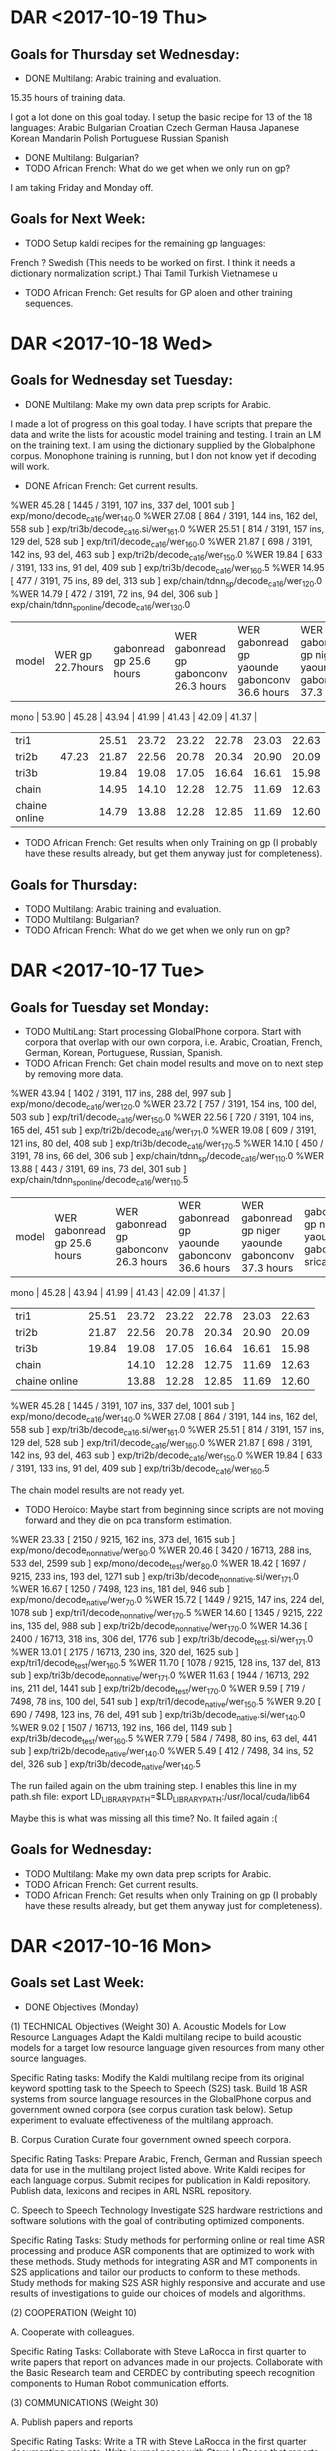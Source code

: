 * DAR <2017-10-19 Thu>
**  Goals for Thursday set Wednesday:
- DONE Multilang: Arabic training and evaluation.
15.35 hours of training data.

I got a lot done on this goal today.
I setup the basic recipe for  13 of the 18 languages:
Arabic
Bulgarian
Croatian
Czech
German
Hausa
Japanese
Korean
Mandarin
Polish
Portuguese
Russian
Spanish
- DONE Multilang: Bulgarian?
- TODO African French: What do we get when we only run on gp?

I am taking Friday and Monday off.

** Goals for Next Week:
- TODO Setup kaldi recipes for the remaining gp languages:
French ?
Swedish (This needs to be worked on first. I think it needs a dictionary normalization script.)
Thai
Tamil
Turkish
Vietnamese
u

- TODO African French: Get results for GP aloen and other training sequences.

* DAR <2017-10-18 Wed>
**  Goals for Wednesday set Tuesday:
- DONE Multilang: Make my own data prep scripts for Arabic.
I made a lot of progress on this goal today.
I have scripts that prepare the data and write the lists for acoustic model training and testing.
I train an LM on the training text.
I am using the dictionary supplied by the Globalphone corpus.
Monophone training is running, but I don not know yet if decoding will work.
- DONE African French: Get current results.
%WER 45.28 [ 1445 / 3191, 107 ins, 337 del, 1001 sub ] exp/mono/decode_ca16/wer_14_0.0
%WER 27.08 [ 864 / 3191, 144 ins, 162 del, 558 sub ] exp/tri3b/decode_ca16.si/wer_16_1.0
%WER 25.51 [ 814 / 3191, 157 ins, 129 del, 528 sub ] exp/tri1/decode_ca16/wer_16_0.0
%WER 21.87 [ 698 / 3191, 142 ins, 93 del, 463 sub ] exp/tri2b/decode_ca16/wer_15_0.0
%WER 19.84 [ 633 / 3191, 133 ins, 91 del, 409 sub ] exp/tri3b/decode_ca16/wer_16_0.5
%WER 14.95 [ 477 / 3191, 75 ins, 89 del, 313 sub ] exp/chain/tdnn_sp/decode_ca16/wer_12_0.0
%WER 14.79 [ 472 / 3191, 72 ins, 94 del, 306 sub ] exp/chain/tdnn_sp_online/decode_ca16/wer_13_0.0

| model | WER gp 22.7hours  | gabonread gp 25.6 hours   | WER gabonread gp gabonconv 26.3 hours          |  WER gabonread gp yaounde gabonconv 36.6 hours     | WER gabonread gp niger yaounde gabonconv 37.3 hours| gabonread gp niger yaounde gabonconv srica | gabonread gp niger yaounde gabonconv srica |arti
mono | 53.90 | 45.28 | 43.94 | 41.99 | 41.43 | 42.09 | 41.37 |
| tri1 |  | 25.51 | 23.72 |23.22 | 22.78      | 23.03 | 22.63 |
| tri2b | 47.23 | 21.87 | 22.56 | 20.78 | 20.34 | 20.90 | 20.09 |
| tri3b | | 19.84 | 19.08 | 17.05 | 16.64             | 16.61 | 15.98 |
| chain | | 14.95 | 14.10 | 12.28 | 12.75        | 11.69 |12.63 |
|chaine online | | 14.79 | 13.88 | 12.28 | 12.85      | 11.69 | 12.60 |

- TODO African French: Get results when only Training on gp (I probably have these results already, but get them anyway just for completeness).

** Goals for Thursday:
- TODO Multilang: Arabic training and evaluation.
- TODO Multilang: Bulgarian?
- TODO African French: What do we get when we only run on gp?

* DAR <2017-10-17 Tue>
**  Goals for Tuesday set Monday:
- TODO MultiLang: Start processing GlobalPhone corpora. Start with corpora that overlap with our own corpora, i.e. Arabic, Croatian, French, German, Korean, Portuguese, Russian, Spanish.
- TODO African French: Get chain model results and move on to next step by removing more data.
%WER 43.94 [ 1402 / 3191, 117 ins, 288 del, 997 sub ] exp/mono/decode_ca16/wer_12_0.0
%WER 23.72 [ 757 / 3191, 154 ins, 100 del, 503 sub ] exp/tri1/decode_ca16/wer_15_0.0
%WER 22.56 [ 720 / 3191, 104 ins, 165 del, 451 sub ] exp/tri2b/decode_ca16/wer_17_1.0
%WER 19.08 [ 609 / 3191, 121 ins, 80 del, 408 sub ] exp/tri3b/decode_ca16/wer_17_0.5
%WER 14.10 [ 450 / 3191, 78 ins, 66 del, 306 sub ] exp/chain/tdnn_sp/decode_ca16/wer_11_0.0
%WER 13.88 [ 443 / 3191, 69 ins, 73 del, 301 sub ] exp/chain/tdnn_sp_online/decode_ca16/wer_11_0.5

| model | WER gabonread gp 25.6 hours              | WER gabonread gp gabonconv 26.3 hours          |  WER gabonread gp yaounde gabonconv 36.6 hours     | WER gabonread gp niger yaounde gabonconv 37.3 hours| gabonread gp niger yaounde gabonconv srica | gabonread gp niger yaounde gabonconv srica |arti
mono | 45.28 | 43.94 | 41.99 | 41.43 | 42.09 | 41.37 |
| tri1 | 25.51 | 23.72 |23.22 | 22.78      | 23.03 | 22.63 |
| tri2b | 21.87 | 22.56 | 20.78 | 20.34 | 20.90 | 20.09 |
| tri3b | 19.84 | 19.08 | 17.05 | 16.64             | 16.61 | 15.98 |
| chain | | 14.10 | 12.28 | 12.75        | 11.69 |12.63 |
|chaine online | | 13.88 | 12.28 | 12.85      | 11.69 | 12.60 |

%WER 45.28 [ 1445 / 3191, 107 ins, 337 del, 1001 sub ] exp/mono/decode_ca16/wer_14_0.0
%WER 27.08 [ 864 / 3191, 144 ins, 162 del, 558 sub ] exp/tri3b/decode_ca16.si/wer_16_1.0
%WER 25.51 [ 814 / 3191, 157 ins, 129 del, 528 sub ] exp/tri1/decode_ca16/wer_16_0.0
%WER 21.87 [ 698 / 3191, 142 ins, 93 del, 463 sub ] exp/tri2b/decode_ca16/wer_15_0.0
%WER 19.84 [ 633 / 3191, 133 ins, 91 del, 409 sub ] exp/tri3b/decode_ca16/wer_16_0.5

The chain model results are not ready yet.
- TODO Heroico: Maybe  start from beginning since scripts are not moving forward and they die on pca transform estimation.
%WER 23.33 [ 2150 / 9215, 162 ins, 373 del, 1615 sub ] exp/mono/decode_nonnative/wer_9_0.0
%WER 20.46 [ 3420 / 16713, 288 ins, 533 del, 2599 sub ] exp/mono/decode_test/wer_8_0.0
%WER 18.42 [ 1697 / 9215, 233 ins, 193 del, 1271 sub ] exp/tri3b/decode_nonnative.si/wer_17_1.0
%WER 16.67 [ 1250 / 7498, 123 ins, 181 del, 946 sub ] exp/mono/decode_native/wer_7_0.0
%WER 15.72 [ 1449 / 9215, 147 ins, 224 del, 1078 sub ] exp/tri1/decode_nonnative/wer_17_0.5
%WER 14.60 [ 1345 / 9215, 222 ins, 135 del, 988 sub ] exp/tri2b/decode_nonnative/wer_17_0.0
%WER 14.36 [ 2400 / 16713, 318 ins, 306 del, 1776 sub ] exp/tri3b/decode_test.si/wer_17_1.0
%WER 13.01 [ 2175 / 16713, 230 ins, 320 del, 1625 sub ] exp/tri1/decode_test/wer_16_0.5
%WER 11.70 [ 1078 / 9215, 128 ins, 137 del, 813 sub ] exp/tri3b/decode_nonnative/wer_17_1.0
%WER 11.63 [ 1944 / 16713, 292 ins, 211 del, 1441 sub ] exp/tri2b/decode_test/wer_17_0.0
%WER 9.59 [ 719 / 7498, 78 ins, 100 del, 541 sub ] exp/tri1/decode_native/wer_15_0.5
%WER 9.20 [ 690 / 7498, 123 ins, 76 del, 491 sub ] exp/tri3b/decode_native.si/wer_14_0.0
%WER 9.02 [ 1507 / 16713, 192 ins, 166 del, 1149 sub ] exp/tri3b/decode_test/wer_16_0.5
%WER 7.79 [ 584 / 7498, 80 ins, 63 del, 441 sub ] exp/tri2b/decode_native/wer_14_0.0
%WER 5.49 [ 412 / 7498, 34 ins, 52 del, 326 sub ] exp/tri3b/decode_native/wer_14_0.5

The run failed again on the ubm training step.
I enables this line in my path.sh file:
export LD_LIBRARY_PATH=$LD_LIBRARY_PATH:/usr/local/cuda/lib64

Maybe this is what was missing all this time?
No. It failed again :(

** Goals for Wednesday:
- TODO Multilang: Make my own data prep scripts for Arabic.
- TODO African French: Get current results.
- TODO African French: Get results when only Training on gp (I probably have these results already, but get them anyway just for completeness).

* DAR <2017-10-16 Mon>
**  Goals set Last Week:
- DONE Objectives (Monday) 
(1) TECHNICAL Objectives (Weight 30)
A. Acoustic Models for Low Resource Languages
Adapt the Kaldi multilang recipe to build acoustic models for  a target low resource language  given resources from many other source languages. 

Specific Rating tasks:
Modify the Kaldi multilang recipe    from its original keyword spotting task to the Speech to Speech (S2S) task.
Build 18 ASR systems from source language resources in the GlobalPhone corpus and government owned corpora (see corpus curation task below).
Setup experiment to evaluate effectiveness of the multilang approach. 

B. Corpus Curation
Curate four government owned speech corpora.

Specific Rating Tasks:
Prepare Arabic, French, German and Russian speech data  for   use in the multilang project listed above.
Write Kaldi recipes for each language corpus.
Submit recipes for publication in Kaldi repository.
Publish data, lexicons and recipes in ARL NSRL repository.

C. Speech to Speech Technology
Investigate S2S hardware restrictions and software solutions with the goal of contributing optimized components. 

Specific Rating Tasks:
Study methods for performing online or real time ASR processing and produce ASR components that are optimized to work with these methods. 
Study methods for integrating ASR and MT components in S2S applications and tailor our products to conform to these methods.
Study methods for making S2S ASR highly responsive and accurate and use results of investigations to guide our choices of models and algorithms. 



(2) COOPERATION (Weight 10)

A. Cooperate with colleagues.

Specific Rating Tasks:
Collaborate with Steve LaRocca in first quarter  to write papers that report on advances made in our projects. 
Collaborate with the Basic Research team and CERDEC by contributing speech recognition components to Human Robot communication efforts. 

(3) COMMUNICATIONS  (Weight 30)

A. Publish papers and reports

Specific Rating Tasks:
Write a TR with Steve LaRocca in the first quarter documenting projects. 
Write journal paper with Steve LaRocca that reports on multilang project results.

B. Activity Reports
Write weekly reports to help guide research and to recored progress .

C. Establish Professional Communication Channels with Scientists contributing to Kaldi project.

Specific Rating Tasks:
Contribute algorithm to Kaldi

(4) MGMT. OF TIME & RESOURCES (Weight 15)

A. Curate and archive our own valuable  speech and text corpora on our branch storage disks. 


Specific Rating Tasks:
Format the data so that the corpora that can be made publically available are ready to be transfered. 
Organize the data so that it is easy to access from recipes running on connected branch machines.
Stay abreast of possible areas where hardware upgrades could improve work efficiency. 

(5) CUSTOMER RELATIONS (Weight 15)

Establish relationships with MFLTS and CERDEC to remain aware of Army requirements.
Establish contacts with researchers in the ASR and NLP fields. 
Establish contacts with s2s application developers.

(6) TECH TRANSITION (Weight 10)

Contribute recipes for building ASR systems with our corpora to the MFLTS. 
Transition ASR components and our other products to USA Army Africa and MFLTS.  

(7) DIVERSITY: 
Support ARL's diversity initiatives by participating in locally-sponsored diversity training, broad outreach, and/or special emphasis programs to increase personal awareness and understanding of the various cultures that exist among laboratory employees. 

(8) SHARP: 
Support leadership's efforts to address and prevent sexual harassment and sexual assault and ensure a respectful work environment for all. 
Demonstrate support for the SHARP program by actively participating in required training and other educational programs. 
Intervene and appropriately respond to any instances of sexual harassment or sexual assault and encourage others to do the same.

- TODO Heroico: Tune Chain Models?
I found more references to the mini_librispeech recipe in the scripts I am using to do the i-vector extraction and chain model training.
I removed the references to the data splitting in the scripts when they are run on the clsp cluster.

- TODO African French: Get WER scores for models trained on progressivley smaller training sets. (try removing yaounde)
%WER 41.99 [ 1340 / 3191, 114 ins, 314 del, 912 sub ] exp/mono/decode_ca16/wer_11_0.0
%WER 24.01 [ 766 / 3191, 154 ins, 105 del, 507 sub ] exp/tri3b/decode_ca16.si/wer_13_0.0
%WER 23.22 [ 741 / 3191, 85 ins, 185 del, 471 sub ] exp/tri1/decode_ca16/wer_14_1.0
%WER 20.78 [ 663 / 3191, 112 ins, 126 del, 425 sub ] exp/tri2b/decode_ca16/wer_15_0.0
%WER 17.05 [ 544 / 3191, 100 ins, 90 del, 354 sub ] exp/tri3b/decode_ca16/wer_16_0.5
%WER 12.28 [ 392 / 3191, 65 ins, 66 del, 261 sub ] exp/chain/tdnn_sp/decode_ca16/wer_13_0.0
%WER 12.28 [ 392 / 3191, 54 ins, 74 del, 264 sub ] exp/chain/tdnn_sp_online/decode_ca16/wer_12_0.5

| model |   WER gabonread gp gabonconv 26.3 hours        |  WER gabonread gp yaounde gabonconv 36.6 hours     | WER gabonread gp niger yaounde gabonconv 37.3 hours| gabonread gp niger yaounde gabonconv srica | gabonread gp niger yaounde gabonconv srica |arti
mono | 43.94 | 41.99 | 41.43 | 42.09 | 41.37 |
| tri1 | 23.72 |23.22 | 22.78      | 23.03 | 22.63 |
| tri2b | 22.56 | 20.78 | 20.34 | 20.90 | 20.09 |
| tri3b | 19.08 | 17.05 | 16.64             | 16.61 | 15.98 |
| chain | | 12.28 | 12.75        | 11.69 |12.63 |
|chaine online | | 12.28 | 12.85      | 11.69 | 12.60 |


%WER 43.94 [ 1402 / 3191, 117 ins, 288 del, 997 sub ] exp/mono/decode_ca16/wer_12_0.0
%WER 23.72 [ 757 / 3191, 154 ins, 100 del, 503 sub ] exp/tri1/decode_ca16/wer_15_0.0
%WER 22.56 [ 720 / 3191, 104 ins, 165 del, 451 sub ] exp/tri2b/decode_ca16/wer_17_1.0
%WER 19.08 [ 609 / 3191, 121 ins, 80 del, 408 sub ] exp/tri3b/decode_ca16/wer_17_0.5

- TODO MultiLang: Start processing GlobalPhone corpora. Start with corpora that overlap with our own corpora, i.e. Arabic, Croatian, French, German, Korean, Portuguese, Russian, Spanish.
I worked a little on this today.
None of the languages work out of the box.
I think I'm going to write my own scripts.
I want to use utf8 and I don't want to mess with converting waveform data.
I will put the waveform data that is ready for processing under /mnt/disk01/globalphone.

** Goals for Tuesday:
- TODO MultiLang: Start processing GlobalPhone corpora. Start with corpora that overlap with our own corpora, i.e. Arabic, Croatian, French, German, Korean, Portuguese, Russian, Spanish.
- TODO African French: Get chain model results and move on to next step by removing more data.
- TODO Heroico: Maybe  start from beginning since scripts are not moving forward and they die on pca transform estimation.

* DAR <2017-10-12 Thu>
**  Goals for Thursday:
- TODO Objectives.
- TODO African French: Get tri3b results.
%WER 22.56 [ 720 / 3191, 124 ins, 116 del, 480 sub ] exp/tri3b/decode_ca16.si/wer_14_0.0
%WER 16.61 [ 530 / 3191, 97 ins, 86 del, 347 sub ] exp/tri3b/decode_ca16/wer_16_0.5
%WER 42.09 [ 1343 / 3191, 132 ins, 270 del, 941 sub ] exp/mono/decode_ca16/wer_10_0.0
%WER 23.03 [ 735 / 3191, 141 ins, 120 del, 474 sub ] exp/tri1/decode_ca16/wer_13_0.0
%WER 20.90 [ 667 / 3191, 100 ins, 133 del, 434 sub ] exp/tri2b/decode_ca16/wer_15_0.5
%WER 11.69 [ 373 / 3191, 56 ins, 65 del, 252 sub ] exp/chain/tdnn_sp/decode_ca16/wer_10_1.0
%WER 11.69 [ 373 / 3191, 54 ins, 65 del, 254 sub ] exp/chain/tdnn_sp_online/decode_ca16/wer_10_1.0

| model | WER |
mono | 42.09 |
| tri1 | 23.03 |
tri2b | 20.90 \
| tri3b | 16.61        |
| chain | 11.69 \ |
|chaine online | 11.69 |

- TODO Heroico: Tune chain models.
Here are the WER scores I get on the clsp cluster:
%WER 44.07 [ 4061 / 9215, 121 ins, 1871 del, 2069 sub ] exp/chain/tdnn1c_sp/decode_nonnative/wer_12_0.0
%WER 41.95 [ 3866 / 9215, 149 ins, 1600 del, 2117 sub ] exp/chain/tdnn1c_sp_online/decode_nonnative/wer_11_0.0
%WER 36.95 [ 6176 / 16713, 269 ins, 2525 del, 3382 sub ] exp/chain/tdnn1c_sp/decode_test/wer_9_0.0
%WER 35.25 [ 5891 / 16713, 251 ins, 2406 del, 3234 sub ] exp/chain/tdnn1c_sp_online/decode_test/wer_10_0.0
%WER 28.03 [ 2102 / 7498, 86 ins, 951 del, 1065 sub ] exp/chain/tdnn1c_sp/decode_native/wer_9_0.0
%WER 26.81 [ 2010 / 7498, 83 ins, 873 del, 1054 sub ] exp/chain/tdnn1c_sp_online/decode_native/wer_9_0.0
%WER 23.28 [ 2145 / 9215, 169 ins, 364 del, 1612 sub ] exp/mono/decode_nonnative/wer_9_0.0
%WER 20.36 [ 3402 / 16713, 266 ins, 590 del, 2546 sub ] exp/mono/decode_test/wer_9_0.0
%WER 19.63 [ 1809 / 9215, 241 ins, 219 del, 1349 sub ] exp/tri3b/decode_nonnative.si/wer_17_1.0
%WER 16.70 [ 1252 / 7498, 97 ins, 221 del, 934 sub ] exp/mono/decode_native/wer_9_0.0
%WER 15.68 [ 1445 / 9215, 162 ins, 202 del, 1081 sub ] exp/tri1/decode_nonnative/wer_17_0.5
%WER 15.23 [ 2545 / 16713, 333 ins, 319 del, 1893 sub ] exp/tri3b/decode_test.si/wer_16_1.0
%WER 15.07 [ 1389 / 9215, 182 ins, 186 del, 1021 sub ] exp/tri2b/decode_nonnative/wer_17_0.5
%WER 12.91 [ 2158 / 16713, 225 ins, 299 del, 1634 sub ] exp/tri1/decode_test/wer_16_0.5
%WER 12.49 [ 1151 / 9215, 133 ins, 153 del, 865 sub ] exp/tri3b/decode_nonnative/wer_16_1.0
%WER 11.92 [ 1992 / 16713, 237 ins, 278 del, 1477 sub ] exp/tri2b/decode_test/wer_17_0.5
%WER 9.47 [ 1583 / 16713, 169 ins, 225 del, 1189 sub ] exp/tri3b/decode_test/wer_16_1.0
%WER 9.43 [ 707 / 7498, 93 ins, 89 del, 525 sub ] exp/tri3b/decode_native.si/wer_17_0.5
%WER 9.32 [ 699 / 7498, 65 ins, 93 del, 541 sub ] exp/tri1/decode_native/wer_14_0.5
%WER 7.94 [ 595 / 7498, 63 ins, 82 del, 450 sub ] exp/tri2b/decode_native/wer_14_0.5
%WER 5.61 [ 421 / 7498, 40 ins, 59 del, 322 sub ] exp/tri3b/decode_native/wer_16_0.5

|             model | native |  both | nonnative |
| mono         |  16.70      | 20.36      |     23.28      |
| tri1         |   9.32     | 12.91      |     15.68      |
| tri2b        |   7.94     | 11.92 |     15.07 |
| tri3b        |   5.61     |  9.47 |     12.49 |
| chain        | 28.03  | 36.95 |     44.07 |
| chain online | 26.81  | 35.25 |    41.95  |

- TODO African French: Run with another training chunk removed.
I am now running with Niger removed. 
- TODO Yaounde: More work to figure out why results are so bad.
I am going to test on the CA16 corpus.

- Hispanic Heritage Month Activity: I attended the presentation by Raquel Tamez.

** Goals for Friday:
- TODO Objectives
- TODO Yaounde: What WER scores do we get for ca16?
%WER 96.96 [ 3094 / 3191, 47 ins, 1382 del, 1665 sub ] exp/mono/decode_ca16/wer_17_0.0
%WER 90.99 [ 2050 / 2253, 39 ins, 971 del, 1040 sub ] exp/mono/decode_test/wer_14_1.0

So the problem is definitely not with the ARTI242 test set. 

- TODO African French: WER scores when srica is removed.
%WER 41.43 [ 1322 / 3191, 117 ins, 272 del, 933 sub ] exp/mono/decode_ca16/wer_10_0.0
%WER 23.03 [ 735 / 3191, 133 ins, 124 del, 478 sub ] exp/tri3b/decode_ca16.si/wer_14_0.0
%WER 22.78 [ 727 / 3191, 109 ins, 144 del, 474 sub ] exp/tri1/decode_ca16/wer_16_0.0
%WER 20.34 [ 649 / 3191, 114 ins, 128 del, 407 sub ] exp/tri2b/decode_ca16/wer_17_0.0
%WER 16.64 [ 531 / 3191, 106 ins, 75 del, 350 sub ] exp/tri3b/decode_ca16/wer_17_0.0
%WER 12.85 [ 410 / 3191, 65 ins, 73 del, 272 sub ] exp/chain/tdnn_sp_online/decode_ca16/wer_12_0.5
%WER 12.75 [ 407 / 3191, 77 ins, 56 del, 274 sub ] exp/chain/tdnn_sp/decode_ca16/wer_12_0.0

| model | WER |
mono | 41.43 |
| tri1 | 22.78      |
tri2b | 20.34 \
| tri3b | 16.64             |
| chain | 12.75 \      |
|chaine online | 12.85      |

* DAR <2017-10-11 Wed>
** Goals for Wednesday set Tuesday:
- TODO Objectives
I got the form from Shanel.
- TODO Yaounde: What happens with subs trained lm?
- TODO African French: Complete set of results.
Here is what I have now:
%WER 42.09 [ 1343 / 3191, 132 ins, 270 del, 941 sub ] exp/mono/decode_ca16/wer_10_0.0
%WER 23.03 [ 735 / 3191, 141 ins, 120 del, 474 sub ] exp/tri1/decode_ca16/wer_13_0.0
%WER 20.90 [ 667 / 3191, 100 ins, 133 del, 434 sub ] exp/tri2b/decode_ca16/wer_15_0.5
%WER 11.69 [ 373 / 3191, 56 ins, 65 del, 252 sub ] exp/chain/tdnn_sp/decode_ca16/wer_10_1.0
%WER 11.69 [ 373 / 3191, 54 ins, 65 del, 254 sub ] exp/chain/tdnn_sp_online/decode_ca16/wer_10_1.0


| model | WER |
mono | 42.09 |
| tri1 | 23.03 |
tri2b | 20.90 \
| tri3b |         |
| chain | 11.69 \ |
|chaine online | 11.69 |

- TODO Heroico: Results including chain model results and contact Yenda.
I contacted Yenda.
He was not much help.
I fixed a reference to the clsp cluster in the ivector prep script.
It was hard coded to use the mini_librispeech corpus.

%WER 9.47 [ 710 / 7498, 96 ins, 94 del, 520 sub ] exp/tri3b/decode_native.si/wer_17_0.5
%WER 9.44 [ 708 / 7498, 79 ins, 103 del, 526 sub ] exp/tri1/decode_native/wer_14_0.5
%WER 9.24 [ 1544 / 16713, 164 ins, 214 del, 1166 sub ] exp/tri3b/decode_test/wer_17_1.0
%WER 8.27 [ 620 / 7498, 76 ins, 90 del, 454 sub ] exp/tri2b/decode_native/wer_15_0.5
%WER 5.57 [ 418 / 7498, 43 ins, 53 del, 322 sub ] exp/tri3b/decode_native/wer_16_0.5
%WER 27.34 [ 2519 / 9215, 191 ins, 558 del, 1770 sub ] exp/chain/tdnn1c_sp/decode_nonnative/wer_11_0.0
%WER 26.16 [ 2411 / 9215, 184 ins, 537 del, 1690 sub ] exp/chain/tdnn1c_sp_online/decode_nonnative/wer_11_0.0
%WER 23.13 [ 2131 / 9215, 173 ins, 376 del, 1582 sub ] exp/mono/decode_nonnative/wer_9_0.0
%WER 22.44 [ 3750 / 16713, 278 ins, 848 del, 2624 sub ] exp/chain/tdnn1c_sp/decode_test/wer_11_0.0
%WER 21.58 [ 3607 / 16713, 273 ins, 819 del, 2515 sub ] exp/chain/tdnn1c_sp_online/decode_test/wer_11_0.0
%WER 20.40 [ 3410 / 16713, 273 ins, 610 del, 2527 sub ] exp/mono/decode_test/wer_9_0.0
%WER 19.32 [ 1780 / 9215, 246 ins, 206 del, 1328 sub ] exp/tri3b/decode_nonnative.si/wer_16_1.0
%WER 17.07 [ 1280 / 7498, 98 ins, 231 del, 951 sub ] exp/mono/decode_native/wer_9_0.0
%WER 16.16 [ 1212 / 7498, 77 ins, 306 del, 829 sub ] exp/chain/tdnn1c_sp/decode_native/wer_12_0.0
%WER 15.91 [ 1193 / 7498, 73 ins, 303 del, 817 sub ] exp/chain/tdnn1c_sp_online/decode_native/wer_12_0.0
%WER 15.74 [ 1450 / 9215, 159 ins, 211 del, 1080 sub ] exp/tri1/decode_nonnative/wer_16_0.5
%WER 15.37 [ 1416 / 9215, 218 ins, 155 del, 1043 sub ] exp/tri2b/decode_nonnative/wer_17_0.0
%WER 14.98 [ 2504 / 16713, 382 ins, 278 del, 1844 sub ] exp/tri3b/decode_test.si/wer_17_0.5
%WER 12.91 [ 2158 / 16713, 240 ins, 303 del, 1615 sub ] exp/tri1/decode_test/wer_15_0.5
%WER 12.14 [ 1119 / 9215, 127 ins, 153 del, 839 sub ] exp/tri3b/decode_nonnative/wer_17_1.0
%WER 12.12 [ 2026 / 16713, 303 ins, 232 del, 1491 sub ] exp/tri2b/decode_test/wer_17_0.0

|             model | native |  both | nonnative |
| mono         |  17.07 | 20.40 |     23.13 |
| tri1         |   9.44 | 12.91 |     15.74 |
| tri2b        |   8.27 | 12.12 |     15.37 |
| tri3b        |   5.57 |  9.24 |     12.14 |
| chain        |  16.16 | 22.44 |     27.34 |
| chain online |  15.91 | 21.58 |     26.16 |

Why are the chain models not better than the cd gmm hmm ?

** Goals for Thursday:
- TODO Objectives
- TODO African French: Get tri3b results.
- TODO Heroico: Tune chain models. 
- TODO African French: Run with another training chunk removed 
- TODO Yaounde: More work to figure out why results are so bad.

* DAR <2017-10-10 Tue>
**  Goals for Next Week:
- TODO Objectives
- TODO Heroico: Chain model results?
- DONE Heroico: Decide about lm (include simple lm?)
I am going with only subs.
- TODO Yaounde: Chain model results?

- TODO African French: Build system on progressivly smaller training sets.

I removed the ARTI data set of 242 utterances.
So far I only have chain model results.
%WER 11.69 [ 373 / 3191, 56 ins, 65 del, 252 sub ] exp/chain/tdnn_sp/decode_ca16/wer_10_1.0
%WER 11.69 [ 373 / 3191, 54 ins, 65 del, 254 sub ] exp/chain/tdnn_sp_online/decode_ca16/wer_10_1.0

This is better than the previous result which was 12.63.
Is there something wrong with the ARTI242 data? (Transcripts, recording parameters, ...)

- TODO Multilang: Minimal example
** Goals for Wednesday:
- TODO Objectives
- TODO Yaounde: What happens with subs trained lm?
- TODO African French: Complete set of results.
- TODO Heroico: Results including chain model results and contact Yenda.

* DAR <2017-10-05 Thu>
** Goals for Thursday set Wednesday:
- TODO Objectives:
- DONE SOFTunisia: Finish training with stage 16 speakers and get rough draft to ZAC.
- TODO African French: Build system without ARTI corpus.
- DONE Heroico: Incorporate subs trained lm into system.
I am going to remove the gp lm from the recipe.
I want to use UTF8 as the text encoding.
I am pretty sure the gp lm is not in utf8.
Here are the WER scores for today.
I don't have the chain model results for subs yet.
%WER 67.34 [ 6205 / 9215, 398 ins, 1455 del, 4352 sub ] exp/chain/tdnn1c_sp/decode_nonnative_gplm/wer_8_0.5
%WER 66.61 [ 6138 / 9215, 388 ins, 1417 del, 4333 sub ] exp/chain/tdnn1c_sp_online/decode_nonnative_gplm/wer_8_0.5
%WER 65.28 [ 6016 / 9215, 453 ins, 1214 del, 4349 sub ] exp/mono/decode_nonnative_gplm/wer_8_0.0
%WER 62.40 [ 10429 / 16713, 733 ins, 2089 del, 7607 sub ] exp/mono/decode_test_gplm/wer_7_0.5
%WER 6.22 [ 573 / 9215, 28 ins, 182 del, 363 sub ] exp/chain/tdnn1c_sp/decode_nonnative_simple/wer_15_0.0
%WER 60.64 [ 10135 / 16713, 686 ins, 2199 del, 7250 sub ] exp/chain/tdnn1c_sp/decode_test_gplm/wer_8_0.5
%WER 59.98 [ 10024 / 16713, 665 ins, 2155 del, 7204 sub ] exp/chain/tdnn1c_sp_online/decode_test_gplm/wer_8_0.5
%WER 58.98 [ 4422 / 7498, 339 ins, 820 del, 3263 sub ] exp/mono/decode_native_gplm/wer_7_0.5
%WER 57.58 [ 5306 / 9215, 571 ins, 787 del, 3948 sub ] exp/tri3b/decode_nonnative_gplm.si/wer_14_1.0
%WER 57.04 [ 5256 / 9215, 526 ins, 861 del, 3869 sub ] exp/tri1/decode_nonnative_gplm/wer_12_1.0
%WER 55.14 [ 5081 / 9215, 518 ins, 838 del, 3725 sub ] exp/tri2b/decode_nonnative_gplm/wer_14_1.0
%WER 53.06 [ 8868 / 16713, 950 ins, 1356 del, 6562 sub ] exp/tri1/decode_test_gplm/wer_12_1.0
%WER 52.74 [ 8815 / 16713, 1047 ins, 1206 del, 6562 sub ] exp/tri3b/decode_test_gplm.si/wer_14_1.0
%WER 52.41 [ 3930 / 7498, 288 ins, 734 del, 2908 sub ] exp/chain/tdnn1c_sp/decode_native_gplm/wer_7_1.0
%WER 51.73 [ 3879 / 7498, 227 ins, 829 del, 2823 sub ] exp/chain/tdnn1c_sp_online/decode_native_gplm/wer_8_1.0
%WER 50.87 [ 4688 / 9215, 588 ins, 673 del, 3427 sub ] exp/tri3b/decode_nonnative_gplm/wer_16_1.0
%WER 50.66 [ 8466 / 16713, 1049 ins, 1184 del, 6233 sub ] exp/tri2b/decode_test_gplm/wer_13_1.0
%WER 48.07 [ 3604 / 7498, 422 ins, 497 del, 2685 sub ] exp/tri1/decode_native_gplm/wer_12_1.0
%WER 47.30 [ 7906 / 16713, 1125 ins, 942 del, 5839 sub ] exp/tri3b/decode_test_gplm/wer_15_1.0
%WER 4.72 [ 435 / 9215, 18 ins, 152 del, 265 sub ] exp/chain/tdnn1c_sp_online/decode_nonnative_simple/wer_17_0.0
%WER 46.87 [ 3514 / 7498, 512 ins, 379 del, 2623 sub ] exp/tri3b/decode_native_gplm.si/wer_13_1.0
%WER 45.25 [ 3393 / 7498, 467 ins, 413 del, 2513 sub ] exp/tri2b/decode_native_gplm/wer_13_1.0
%WER 42.92 [ 3218 / 7498, 566 ins, 287 del, 2365 sub ] exp/tri3b/decode_native_gplm/wer_13_1.0
%WER 4.19 [ 700 / 16713, 43 ins, 223 del, 434 sub ] exp/chain/tdnn1c_sp/decode_test_simple/wer_15_0.0
%WER 3.80 [ 350 / 9215, 93 ins, 22 del, 235 sub ] exp/tri3b/decode_nonnative_simple.si/wer_17_0.0
%WER 3.31 [ 553 / 16713, 33 ins, 187 del, 333 sub ] exp/chain/tdnn1c_sp_online/decode_test_simple/wer_17_0.0
%WER 31.57 [ 2909 / 9215, 193 ins, 610 del, 2106 sub ] exp/mono/decode_nonnative_subs/wer_9_0.0
%WER 28.51 [ 4765 / 16713, 401 ins, 880 del, 3484 sub ] exp/mono/decode_test_subs/wer_8_0.0
%WER 2.71 [ 453 / 16713, 121 ins, 37 del, 295 sub ] exp/tri3b/decode_test_simple.si/wer_17_0.0
%WER 25.64 [ 2363 / 9215, 351 ins, 290 del, 1722 sub ] exp/tri3b/decode_nonnative_subs.si/wer_16_0.5
%WER 24.69 [ 1851 / 7498, 178 ins, 310 del, 1363 sub ] exp/mono/decode_native_subs/wer_8_0.0
%WER 22.91 [ 2111 / 9215, 245 ins, 311 del, 1555 sub ] exp/tri1/decode_nonnative_subs/wer_17_0.0
%WER 21.33 [ 1966 / 9215, 164 ins, 361 del, 1441 sub ] exp/tri2b/decode_nonnative_subs/wer_17_1.0
%WER 21.00 [ 3509 / 16713, 427 ins, 510 del, 2572 sub ] exp/tri3b/decode_test_subs.si/wer_17_1.0
%WER 19.26 [ 3219 / 16713, 314 ins, 522 del, 2383 sub ] exp/tri1/decode_test_subs/wer_16_0.5
%WER 18.13 [ 1671 / 9215, 208 ins, 247 del, 1216 sub ] exp/tri3b/decode_nonnative_subs/wer_17_1.0
%WER 17.88 [ 2989 / 16713, 275 ins, 511 del, 2203 sub ] exp/tri2b/decode_test_subs/wer_16_1.0
%WER 1.71 [ 158 / 9215, 44 ins, 15 del, 99 sub ] exp/tri2b/decode_nonnative_simple/wer_17_0.5
%WER 1.65 [ 124 / 7498, 12 ins, 42 del, 70 sub ] exp/chain/tdnn1c_sp/decode_native_simple/wer_17_0.0
%WER 1.64 [ 123 / 7498, 15 ins, 38 del, 70 sub ] exp/chain/tdnn1c_sp_online/decode_native_simple/wer_17_0.0
%WER 1.54 [ 142 / 9215, 36 ins, 14 del, 92 sub ] exp/tri3b/decode_nonnative_simple/wer_17_0.0
%WER 15.30 [ 1147 / 7498, 149 ins, 154 del, 844 sub ] exp/tri3b/decode_native_subs.si/wer_17_1.0
%WER 14.62 [ 2444 / 16713, 282 ins, 359 del, 1803 sub ] exp/tri3b/decode_test_subs/wer_17_1.0
%WER 14.55 [ 1091 / 7498, 122 ins, 153 del, 816 sub ] exp/tri1/decode_native_subs/wer_13_1.0
%WER 1.40 [ 105 / 7498, 30 ins, 16 del, 59 sub ] exp/tri3b/decode_native_simple.si/wer_17_1.0
%WER 13.28 [ 996 / 7498, 119 ins, 123 del, 754 sub ] exp/tri2b/decode_native_subs/wer_15_0.5
%WER 1.21 [ 203 / 16713, 59 ins, 25 del, 119 sub ] exp/tri2b/decode_test_simple/wer_17_0.0
%WER 1.14 [ 191 / 16713, 50 ins, 25 del, 116 sub ] exp/tri3b/decode_test_simple/wer_17_0.0
%WER 1.04 [ 96 / 9215, 24 ins, 12 del, 60 sub ] exp/tri1/decode_nonnative_simple/wer_17_0.0
%WER 10.26 [ 769 / 7498, 74 ins, 113 del, 582 sub ] exp/tri3b/decode_native_subs/wer_16_1.0
%WER 0.83 [ 138 / 16713, 33 ins, 23 del, 82 sub ] exp/tri1/decode_test_simple/wer_17_0.0
%WER 0.75 [ 69 / 9215, 11 ins, 14 del, 44 sub ] exp/mono/decode_nonnative_simple/wer_17_0.0
%WER 0.64 [ 48 / 7498, 14 ins, 12 del, 22 sub ] exp/tri3b/decode_native_simple/wer_15_1.0
%WER 0.57 [ 96 / 16713, 15 ins, 27 del, 54 sub ] exp/mono/decode_test_simple/wer_17_0.0
%WER 0.56 [ 42 / 7498, 10 ins, 12 del, 20 sub ] exp/tri2b/decode_native_simple/wer_17_0.5
%WER 0.55 [ 41 / 7498, 9 ins, 11 del, 21 sub ] exp/tri1/decode_native_simple/wer_16_0.0
%WER 0.37 [ 28 / 7498, 4 ins, 13 del, 11 sub ] exp/mono/decode_native_simple/wer_17_0.0
john@A-TEAM19054:~/work/kaldi/egs/heroico/s5$ 
- TODO Heroico: Contact Yenda about status of recipe.
- TODO Yaounde: What is wrong?
I decoded the training set:
%WER 21.59 [ 15107 / 69957, 1707 ins, 5179 del, 8221 sub ] exp/mono/decode_train/wer_12_1.0
This is still pretty bad.

- TODO Multilang: Minimal example.

** Goals for Friday:
- Objectives
- TODO Heroico: Run again with subs lm and without gplm.
- TODO Yaounde: Test on CA16.
- TODO African French: Get an lm working.
- TODO African French: Test on ca16.
* DAR <2017-10-04 Wed>
**  Goals for Wednesday set Tuesday:
- TODO Objectives:

1. TECHNICAL COMPETENCE
a. Acoustic Models for Low Resource Languages
I. Problem
ASR components like acousti models are not available for key low resource languages and accented versions of major languages.
II. Research Question
Can small and large resources  available from many languages be leveraged to build acoustic models for a language for which we have very few resources?
III. Proposed Method 
I will choose a target language  say Korean for which we actually have some resources so that we can evaluate results. 
I will use the kaldi multilang recipe to build acoustic models for  the target "low" resource language Korean given resources from many other source languages. 
I will obtain the source language resources from the GlobalPhone corpus and government owned corpora that are available to us (see below).
b. Corpus Curation
I. Problem:
In my previous job at West Point, I was part of a team that developed speech corpora for the  following languages: 
A. Arabic (West Point LDC2002S02)
B. Arabic (Tunisia)
C. French (collected in Yaounde Cameroon)
D. Croatian (LDC2005S28)
E. German
F. Korean (LDC2006S36)
G. Portuguese (Brazilian LDC2008s04)
H. Russian (West Point LDC2003S05)
I. Russian (SOF Peter)
J. Spanish (Heroico LDC2006S37)

Of these 10 corpora, 6 were published in the Linguistic Data Consortium. 
The remaining 4 corpora for Arabic, French, German  and Russian are available to our team and have yet to be published. 
Unless the corpora are published, results obtained from training ASR systems with them are not reproduceable.

ii. Proposed Method: 
I have 3 related goals this year concerning these 4 remaining corpora.
First, I want to prepare these corpora for use as source data in the multilang project mentioned above. 
Second, I want to publish these corpora in the openslrm.org repository.
Third, In addition to the multilang project, I want to write Kaldi recipes  for each corpus. 

Publishing these corpora is an important goal. 
It is not hard to imagine these corpora disappearing after our generation retires. 

Preparing the data  and writing the recipes will entail producing a lexicon that I also would like to publlish on openslr.org.

** Goals for Thursday:
- TODO Objectives:
- TODO SOFTunisia: Finish training with stage 16 speakers and get rough draft to ZAC.
- TODO African French: Build system without ARTI corpus.
- TODO Heroico: Incorporate subs trained lm into system.
- TODO Heroico: Contact Yenda about status of recipe.
- TODO Yaounde: What is wrong?
- TODO Multilang: Minimal example.

* DAR <2017-10-03 Tue>
**  Goals for Tuesday set Monday:
- TODO Objectives.
- TODO Heroico: Get results for gplm 
The chain model WER results for the gplm decoding are not good.
I'm not sure what is wrong.
%WER 67.89 [ 6256 / 9215, 388 ins, 1391 del, 4477 sub ] exp/chain/tdnn1c_sp/decode_nonnative_gplm/wer_9_0.0
%WER 67.28 [ 6200 / 9215, 408 ins, 1353 del, 4439 sub ] exp/chain/tdnn1c_sp_online/decode_nonnative_gplm/wer_9_0.0
%WER 64.77 [ 5969 / 9215, 415 ins, 1251 del, 4303 sub ] exp/mono/decode_nonnative_gplm/wer_7_0.5
%WER 63.55 [ 10621 / 16713, 543 ins, 2647 del, 7431 sub ] exp/chain/tdnn1c_sp/decode_test_gplm/wer_9_0.5
%WER 62.47 [ 10441 / 16713, 688 ins, 2192 del, 7561 sub ] exp/chain/tdnn1c_sp_online/decode_test_gplm/wer_8_0.5
%WER 62.27 [ 10408 / 16713, 766 ins, 2062 del, 7580 sub ] exp/mono/decode_test_gplm/wer_7_0.5
%WER 59.18 [ 4437 / 7498, 338 ins, 808 del, 3291 sub ] exp/mono/decode_native_gplm/wer_7_0.5
%WER 58.08 [ 4355 / 7498, 316 ins, 863 del, 3176 sub ] exp/chain/tdnn1c_sp/decode_native_gplm/wer_7_1.0
%WER 58.01 [ 5346 / 9215, 647 ins, 754 del, 3945 sub ] exp/tri3b/decode_nonnative_gplm.si/wer_13_1.0
%WER 56.82 [ 5236 / 9215, 385 ins, 1036 del, 3815 sub ] exp/tri1/decode_nonnative_gplm/wer_14_1.0
%WER 56.66 [ 4248 / 7498, 302 ins, 821 del, 3125 sub ] exp/chain/tdnn1c_sp_online/decode_native_gplm/wer_8_0.5
%WER 55.01 [ 5069 / 9215, 494 ins, 836 del, 3739 sub ] exp/tri2b/decode_nonnative_gplm/wer_14_1.0
%WER 53.30 [ 8908 / 16713, 1171 ins, 1156 del, 6581 sub ] exp/tri3b/decode_test_gplm.si/wer_13_1.0
%WER 53.18 [ 8888 / 16713, 817 ins, 1494 del, 6577 sub ] exp/tri1/decode_test_gplm/wer_13_1.0
%WER 5.25 [ 484 / 9215, 32 ins, 164 del, 288 sub ] exp/chain/tdnn1c_sp/decode_nonnative_simple/wer_17_0.0
%WER 51.32 [ 4729 / 9215, 647 ins, 596 del, 3486 sub ] exp/tri3b/decode_nonnative_gplm/wer_16_0.5
%WER 50.72 [ 8476 / 16713, 917 ins, 1277 del, 6282 sub ] exp/tri2b/decode_test_gplm/wer_14_1.0
%WER 5.00 [ 461 / 9215, 33 ins, 144 del, 284 sub ] exp/chain/tdnn1c_sp_online/decode_nonnative_simple/wer_16_0.0
%WER 48.25 [ 3618 / 7498, 513 ins, 403 del, 2702 sub ] exp/tri1/decode_native_gplm/wer_10_1.0
%WER 47.54 [ 7945 / 16713, 1171 ins, 916 del, 5858 sub ] exp/tri3b/decode_test_gplm/wer_16_0.5
%WER 47.43 [ 3556 / 7498, 424 ins, 482 del, 2650 sub ] exp/tri3b/decode_native_gplm.si/wer_16_1.0
%WER 4.54 [ 758 / 16713, 52 ins, 261 del, 445 sub ] exp/chain/tdnn1c_sp/decode_test_simple/wer_17_0.0
%WER 45.37 [ 3402 / 7498, 423 ins, 440 del, 2539 sub ] exp/tri2b/decode_native_gplm/wer_14_1.0
%WER 42.77 [ 3207 / 7498, 455 ins, 368 del, 2384 sub ] exp/tri3b/decode_native_gplm/wer_16_1.0
%WER 4.02 [ 672 / 16713, 49 ins, 227 del, 396 sub ] exp/chain/tdnn1c_sp_online/decode_test_simple/wer_17_0.0
%WER 3.96 [ 365 / 9215, 101 ins, 23 del, 241 sub ] exp/tri3b/decode_nonnative_simple.si/wer_17_0.0
%WER 3.56 [ 267 / 7498, 20 ins, 96 del, 151 sub ] exp/chain/tdnn1c_sp/decode_native_simple/wer_17_0.0
%WER 2.75 [ 206 / 7498, 13 ins, 74 del, 119 sub ] exp/chain/tdnn1c_sp_online/decode_native_simple/wer_17_0.0
%WER 2.70 [ 451 / 16713, 124 ins, 42 del, 285 sub ] exp/tri3b/decode_test_simple.si/wer_17_0.0
%WER 1.66 [ 153 / 9215, 45 ins, 17 del, 91 sub ] exp/tri2b/decode_nonnative_simple/wer_17_0.0
%WER 1.25 [ 115 / 9215, 28 ins, 14 del, 73 sub ] exp/tri3b/decode_nonnative_simple/wer_17_0.0
%WER 1.20 [ 200 / 16713, 56 ins, 30 del, 114 sub ] exp/tri2b/decode_test_simple/wer_17_0.0
%WER 1.19 [ 89 / 7498, 24 ins, 19 del, 46 sub ] exp/tri3b/decode_native_simple.si/wer_17_0.5
%WER 0.93 [ 156 / 16713, 32 ins, 27 del, 97 sub ] exp/tri3b/decode_test_simple/wer_17_0.0
%WER 0.82 [ 76 / 9215, 17 ins, 7 del, 52 sub ] exp/tri1/decode_nonnative_simple/wer_17_0.0
%WER 0.75 [ 69 / 9215, 12 ins, 12 del, 45 sub ] exp/mono/decode_nonnative_simple/wer_15_0.0
%WER 0.69 [ 116 / 16713, 25 ins, 19 del, 72 sub ] exp/tri1/decode_test_simple/wer_17_0.0
%WER 0.62 [ 104 / 16713, 19 ins, 30 del, 55 sub ] exp/mono/decode_test_simple/wer_16_0.0
%WER 0.61 [ 46 / 7498, 10 ins, 13 del, 23 sub ] exp/tri2b/decode_native_simple/wer_17_0.5
%WER 0.52 [ 39 / 7498, 8 ins, 12 del, 19 sub ] exp/tri1/decode_native_simple/wer_16_0.0
%WER 0.52 [ 39 / 7498, 4 ins, 13 del, 22 sub ] exp/tri3b/decode_native_simple/wer_16_0.0
%WER 0.39 [ 29 / 7498, 4 ins, 17 del, 8 sub ] exp/mono/decode_native_simple/wer_17_1.0

- TODO Heeroico: Build bigger lm and test.
I asked Justin to download the subs Spanishcorpus.
I'll try making an lm with subs.

- DONE SOFTunisia: Finish subs lm

- DONE SOFTunisia: Build cd gmm hmm system and chain models
I finished the cd gmm hmm and I sent Zac the rough draft for the simple decoding.
I did not do chain models.
- DONE: Get rough draft hypotheses for stage 16?
I sent Zac all the hypothesis transcripts for CTELLTWO.
I asked him to work on the first 4 speakers.
- TODO SOFTunisia: Compare WER scores for old and new lexicons(Zac will do this)

** Goals for Wednesday:
- TODO Objectives:
- TODO Heroico: Finish run on clsp cluster and contact Yenda
- TODO SOFTunisia: Get feed back from Zac and send him the hypotheses from the gplm decoding.
- TODO Yaounde: Why are WERs so bad?
- TODO Heroico: Build lm with subs? 
* DAR <2017-10-02 Mon>
** Goals for Next Week:
- TODO Objectives:
- TODO African French: build systems on progressively larger amounts of data.
- TODO Multilang: minimal example.
- TODO Yaounde: Writel recipe to kaldi standards (organize data).
- TODO Yaounde: Figure out why WER scores are so bad: test on training data
- TODO SOFTunisia: Rebuild system with Zac's new lexicon.
I focused on this today.
I am trying to make a clean fresh start.
I am building the new system in the softunisia/s5 directory.
I wrote new scripts to process the answers and recordings training data without copying files.
These scripts are very similar to the ones I wrote for heroico.   
Zac wants me to start from stage 15 and redo stage 16.
This is a good idea since he can compare the new lexicon with the old one. 
As I am getting ready to leave, I am building an LM with the subs corpus.

- Heroico: 
I added commands to my run.sh script to use the gp lm in testing.
I get the following WER results:
%WER 64.77 [ 5969 / 9215, 415 ins, 1251 del, 4303 sub ] exp/mono/decode_nonnative_gplm/wer_7_0.5
%WER 62.27 [ 10408 / 16713, 766 ins, 2062 del, 7580 sub ] exp/mono/decode_test_gplm/wer_7_0.5
%WER 59.18 [ 4437 / 7498, 338 ins, 808 del, 3291 sub ] exp/mono/decode_native_gplm/wer_7_0.5
%WER 58.01 [ 5346 / 9215, 647 ins, 754 del, 3945 sub ] exp/tri3b/decode_nonnative_gplm.si/wer_13_1.0
%WER 56.82 [ 5236 / 9215, 385 ins, 1036 del, 3815 sub ] exp/tri1/decode_nonnative_gplm/wer_14_1.0
%WER 55.01 [ 5069 / 9215, 494 ins, 836 del, 3739 sub ] exp/tri2b/decode_nonnative_gplm/wer_14_1.0
%WER 53.30 [ 8908 / 16713, 1171 ins, 1156 del, 6581 sub ] exp/tri3b/decode_test_gplm.si/wer_13_1.0
%WER 53.18 [ 8888 / 16713, 817 ins, 1494 del, 6577 sub ] exp/tri1/decode_test_gplm/wer_13_1.0
%WER 51.32 [ 4729 / 9215, 647 ins, 596 del, 3486 sub ] exp/tri3b/decode_nonnative_gplm/wer_16_0.5
%WER 50.72 [ 8476 / 16713, 917 ins, 1277 del, 6282 sub ] exp/tri2b/decode_test_gplm/wer_14_1.0
%WER 48.25 [ 3618 / 7498, 513 ins, 403 del, 2702 sub ] exp/tri1/decode_native_gplm/wer_10_1.0
%WER 47.54 [ 7945 / 16713, 1171 ins, 916 del, 5858 sub ] exp/tri3b/decode_test_gplm/wer_16_0.5
%WER 47.43 [ 3556 / 7498, 424 ins, 482 del, 2650 sub ] exp/tri3b/decode_native_gplm.si/wer_16_1.0
%WER 45.37 [ 3402 / 7498, 423 ins, 440 del, 2539 sub ] exp/tri2b/decode_native_gplm/wer_14_1.0
%WER 42.77 [ 3207 / 7498, 455 ins, 368 del, 2384 sub ] exp/tri3b/decode_native_gplm/wer_16_1.0
%WER 3.96 [ 365 / 9215, 101 ins, 23 del, 241 sub ] exp/tri3b/decode_nonnative_simple.si/wer_17_0.0
%WER 2.70 [ 451 / 16713, 124 ins, 42 del, 285 sub ] exp/tri3b/decode_test_simple.si/wer_17_0.0
%WER 1.66 [ 153 / 9215, 45 ins, 17 del, 91 sub ] exp/tri2b/decode_nonnative_simple/wer_17_0.0
%WER 1.25 [ 115 / 9215, 28 ins, 14 del, 73 sub ] exp/tri3b/decode_nonnative_simple/wer_17_0.0
%WER 1.20 [ 200 / 16713, 56 ins, 30 del, 114 sub ] exp/tri2b/decode_test_simple/wer_17_0.0
%WER 1.19 [ 89 / 7498, 24 ins, 19 del, 46 sub ] exp/tri3b/decode_native_simple.si/wer_17_0.5
%WER 0.93 [ 156 / 16713, 32 ins, 27 del, 97 sub ] exp/tri3b/decode_test_simple/wer_17_0.0
%WER 0.82 [ 76 / 9215, 17 ins, 7 del, 52 sub ] exp/tri1/decode_nonnative_simple/wer_17_0.0
%WER 0.75 [ 69 / 9215, 12 ins, 12 del, 45 sub ] exp/mono/decode_nonnative_simple/wer_15_0.0
%WER 0.69 [ 116 / 16713, 25 ins, 19 del, 72 sub ] exp/tri1/decode_test_simple/wer_17_0.0
%WER 0.62 [ 104 / 16713, 19 ins, 30 del, 55 sub ] exp/mono/decode_test_simple/wer_16_0.0
%WER 0.61 [ 46 / 7498, 10 ins, 13 del, 23 sub ] exp/tri2b/decode_native_simple/wer_17_0.5
%WER 0.52 [ 39 / 7498, 8 ins, 12 del, 19 sub ] exp/tri1/decode_native_simple/wer_16_0.0
%WER 0.52 [ 39 / 7498, 4 ins, 13 del, 22 sub ] exp/tri3b/decode_native_simple/wer_16_0.0
%WER 0.39 [ 29 / 7498, 4 ins, 17 del, 8 sub ] exp/mono/decode_native_simple/wer_17_1.0

The chain models are training as I am getting ready to leave.

** Goals for Tuesday:
- TODO Objectives.
- TODO Heroico: Get results for gplm 
- TODO Heeroico: Build bigger lm and test.
- TODO SOFTunisia: Finish subs lm
- TODO SOFTunisia: Build cd gmm hmm system and chain models
- TODO: Get rough draft hypotheses for stage 16?
- TODO SOFTunisia: Compare WER scores for old and new lexicons(Zac will do this)
